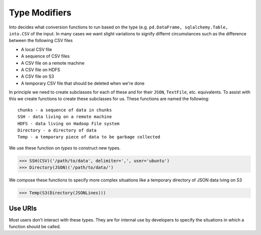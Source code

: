 Type Modifiers
==============

Into decides what conversion functions to run based on the type (e.g.
``pd.DataFrame, sqlalchemy.Table, into.CSV`` of the input.  In many cases we
want slight variations to signify differnt circumstances such as the difference
between the following CSV files

*  A local CSV file
*  A sequence of CSV files
*  A CSV file on a remote machine
*  A CSV file on HDFS
*  A CSV file on S3
*  A temporary CSV file that should be deleted when we're done

In principle we need to create subclasses for each of these and for their
``JSON``, ``TextFile``, etc. equivalents.  To assist with this we create
functions to create these subclasses for us.  These functions are named the
following::

    chunks - a sequence of data in chunks
    SSH - data living on a remote machine
    HDFS - data living on Hadoop File system
    Directory - a directory of data
    Temp - a temporary piece of data to be garbage collected

We use these function on *types* to construct new types.

.. code-block:: python

   >>> SSH(CSV)('/path/to/data', delimiter=',', user='ubuntu')
   >>> Directory(JSON)('/path/to/data/')

We compose these functions to specify more complex situations like a temporary
directory of JSON data lving on S3

.. code-block:: python

   >>> Temp(S3(Directory(JSONLines)))

Use URIs
--------

Most users don't interact with these types.  They are for internal use by
developers to specify the situations in which a function should be called.
